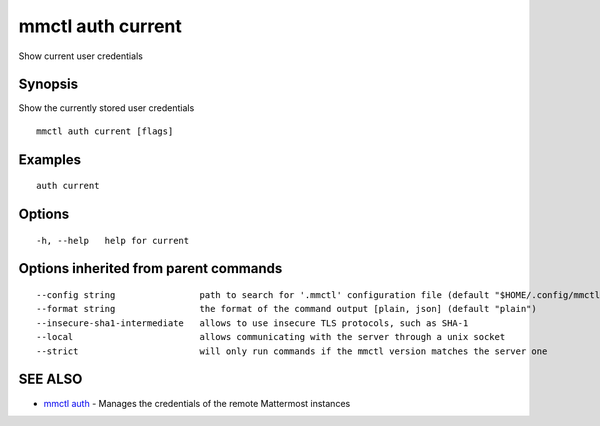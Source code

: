 .. _mmctl_auth_current:

mmctl auth current
------------------

Show current user credentials

Synopsis
~~~~~~~~


Show the currently stored user credentials

::

  mmctl auth current [flags]

Examples
~~~~~~~~

::

    auth current

Options
~~~~~~~

::

  -h, --help   help for current

Options inherited from parent commands
~~~~~~~~~~~~~~~~~~~~~~~~~~~~~~~~~~~~~~

::

      --config string                path to search for '.mmctl' configuration file (default "$HOME/.config/mmctl")
      --format string                the format of the command output [plain, json] (default "plain")
      --insecure-sha1-intermediate   allows to use insecure TLS protocols, such as SHA-1
      --local                        allows communicating with the server through a unix socket
      --strict                       will only run commands if the mmctl version matches the server one

SEE ALSO
~~~~~~~~

* `mmctl auth <mmctl_auth.rst>`_ 	 - Manages the credentials of the remote Mattermost instances

